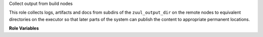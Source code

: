 Collect output from build nodes

This role collects logs, artifacts and docs from subdirs of the
``zuul_output_dir`` on the remote nodes to equivalent directories
on the executor so that later parts of the system can publish the
content to appropriate permanent locations.

**Role Variables**

.. zuul:rolevar:: zuul_output_dir
   :default: {{ ansible_user_dir }}/zuul-output

   Base directory for collecting job output.
